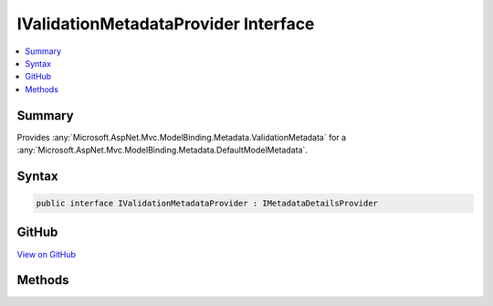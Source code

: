 

IValidationMetadataProvider Interface
=====================================



.. contents:: 
   :local:



Summary
-------

Provides :any:`Microsoft.AspNet.Mvc.ModelBinding.Metadata.ValidationMetadata` for a :any:`Microsoft.AspNet.Mvc.ModelBinding.Metadata.DefaultModelMetadata`\.











Syntax
------

.. code-block:: csharp

   public interface IValidationMetadataProvider : IMetadataDetailsProvider





GitHub
------

`View on GitHub <https://github.com/aspnet/apidocs/blob/master/aspnet/mvc/src/Microsoft.AspNet.Mvc.Core/ModelBinding/Metadata/IValidationMetadataProvider.cs>`_





.. dn:interface:: Microsoft.AspNet.Mvc.ModelBinding.Metadata.IValidationMetadataProvider

Methods
-------

.. dn:interface:: Microsoft.AspNet.Mvc.ModelBinding.Metadata.IValidationMetadataProvider
    :noindex:
    :hidden:

    
    .. dn:method:: Microsoft.AspNet.Mvc.ModelBinding.Metadata.IValidationMetadataProvider.GetValidationMetadata(Microsoft.AspNet.Mvc.ModelBinding.Metadata.ValidationMetadataProviderContext)
    
        
    
        Gets the values for properties of :any:`Microsoft.AspNet.Mvc.ModelBinding.Metadata.ValidationMetadata`\.
    
        
        
        
        :param context: The .
        
        :type context: Microsoft.AspNet.Mvc.ModelBinding.Metadata.ValidationMetadataProviderContext
    
        
        .. code-block:: csharp
    
           void GetValidationMetadata(ValidationMetadataProviderContext context)
    

